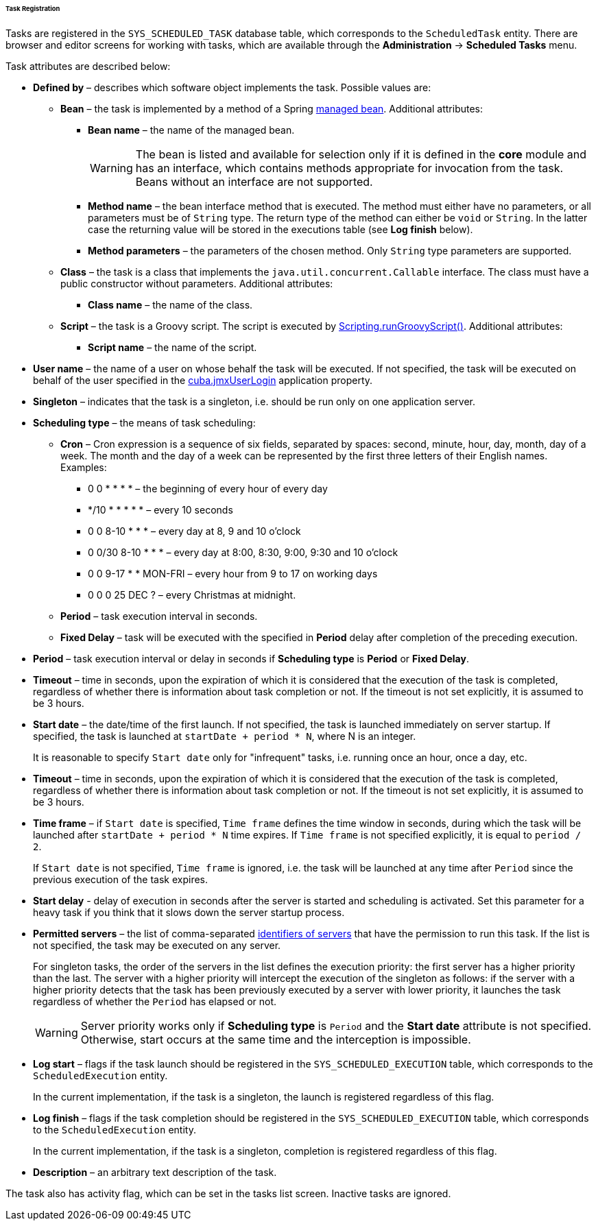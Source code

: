 :sourcesdir: ../../../../../../source

[[scheduled_tasks_cuba_reg]]
====== Task Registration

Tasks are registered in the `++SYS_SCHEDULED_TASK++` database table, which corresponds to the `ScheduledTask` entity. There are browser and editor screens for working with tasks, which are available through the *Administration* -> *Scheduled Tasks* menu.

Task attributes are described below:

* *Defined by* – describes which software object implements the task. Possible values are:

** *Bean* – the task is implemented by a method of a Spring <<managed_beans,managed bean>>. Additional attributes:

*** *Bean name* – the name of the managed bean.
+
[WARNING]
====
The bean is listed and available for selection only if it is defined in the *core* module and has an interface, which contains methods appropriate for invocation from the task. Beans without an interface are not supported.
====

*** *Method name* – the bean interface method that is executed. The method must either have no parameters, or all parameters must be of `String` type. The return type of the method can either be `void` or `String`. In the latter case the returning value will be stored in the executions table (see *Log finish* below).

*** *Method parameters* – the parameters of the chosen method. Only `String` type parameters are supported.

** *Class* – the task is a class that implements the `java.util.concurrent.Callable` interface. The class must have a public constructor without parameters. Additional attributes:

*** *Class name* – the name of the class.

** *Script* – the task is a Groovy script. The script is executed by <<scripting.runGroovyScript,Scripting.runGroovyScript()>>. Additional attributes:

*** *Script name* – the name of the script.

* *User name* – the name of a user on whose behalf the task will be executed. If not specified, the task will be executed on behalf of the user specified in the <<cuba.jmxUserLogin,cuba.jmxUserLogin>> application property.

* *Singleton* – indicates that the task is a singleton, i.e. should be run only on one application server.

* *Scheduling type* – the means of task scheduling:

** *Cron* – Cron expression is a sequence of six fields, separated by spaces: second, minute, hour, day, month, day of a week. The month and the day of a week can be represented by the first three letters of their English names. Examples:

*** 0 0 * * * * – the beginning of every hour of every day

*** */10 * * * * * – every 10 seconds

*** 0 0 8-10 * * * – every day at 8, 9 and 10 o'clock

*** 0 0/30 8-10 * * * – every day at 8:00, 8:30, 9:00, 9:30 and 10 o'clock

*** 0 0 9-17 * * MON-FRI – every hour from 9 to 17 on working days

*** 0 0 0 25 DEC ? – every Christmas at midnight.

** *Period* – task execution interval in seconds.

** *Fixed Delay* – task will be executed with the specified in *Period* delay after completion of the preceding execution.

* *Period* – task execution interval or delay in seconds if *Scheduling type* is *Period* or *Fixed Delay*.

* *Timeout* – time in seconds, upon the expiration of which it is considered that the execution of the task is completed, regardless of whether there is information about task completion or not. If the timeout is not set explicitly, it is assumed to be 3 hours. 

* *Start date* – the date/time of the first launch. If not specified, the task is launched immediately on server startup. If specified, the task is launched at `++startDate + period * N++`, where N is an integer.
+
It is reasonable to specify `Start date` only for "infrequent" tasks, i.e. running once an hour, once a day, etc.

* *Timeout* – time in seconds, upon the expiration of which it is considered that the execution of the task is completed, regardless of whether there is information about task completion or not. If the timeout is not set explicitly, it is assumed to be 3 hours.

* *Time frame* – if `Start date` is specified, `Time frame` defines the time window in seconds, during which the task will be launched after `++startDate + period * N++` time expires. If `Time frame` is not specified explicitly, it is equal to `period / 2`.
+
If `Start date` is not specified, `Time frame` is ignored, i.e. the task will be launched at any time after `Period` since the previous execution of the task expires.

* *Start delay* - delay of execution in seconds after the server is started and scheduling is activated. Set this parameter for a heavy task if you think that it slows down the server startup process.

* *Permitted servers* – the list of comma-separated <<serverId,identifiers of servers>> that have the permission to run this task. If the list is not specified, the task may be executed on any server.
+
For singleton tasks, the order of the servers in the list defines the execution priority: the first server has a higher priority than the last. The server with a higher priority will intercept the execution of the singleton as follows: if the server with a higher priority detects that the task has been previously executed by a server with lower priority, it launches the task regardless of whether the `Period` has elapsed or not.
+
[WARNING]
====
Server priority works only if *Scheduling type* is `Period` and the *Start date* attribute is not specified. Otherwise, start occurs at the same time and the interception is impossible.
====

* *Log start* – flags if the task launch should be registered in the `++SYS_SCHEDULED_EXECUTION++` table, which corresponds to the `ScheduledExecution` entity. 
+
In the current implementation, if the task is a singleton, the launch is registered regardless of this flag. 

* *Log finish* – flags if the task completion should be registered in the `++SYS_SCHEDULED_EXECUTION++` table, which corresponds to the `ScheduledExecution` entity. 
+
In the current implementation, if the task is a singleton, completion is registered regardless of this flag. 

* *Description* – an arbitrary text description of the task.

The task also has activity flag, which can be set in the tasks list screen. Inactive tasks are ignored.

